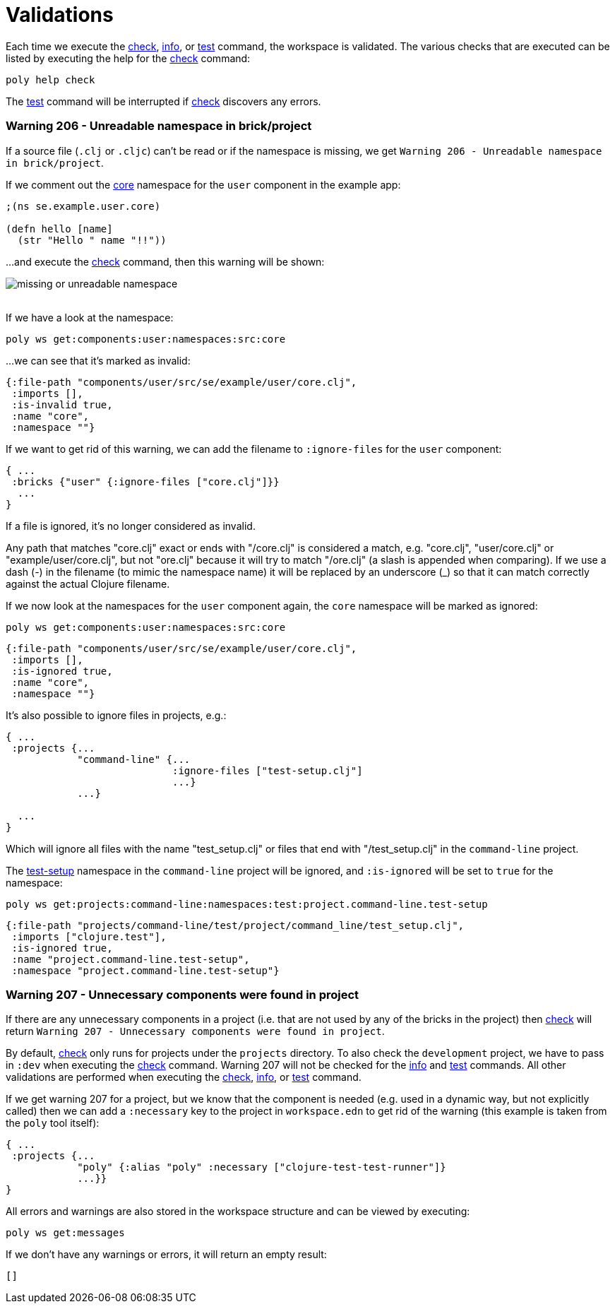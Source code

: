 = Validations

Each time we execute the xref:commands.adoc#check[check], xref:commands.adoc#info[info],
or xref:commands.adoc#test[test] command, the workspace is validated.
The various checks that are executed can be listed by executing the help for the xref:commands.adoc#check[check] command:

[source,shell]
----
poly help check
----

The xref:commands.adoc#test[test] command will be interrupted if xref:commands.adoc#check[check] discovers any errors.

[#warning206]
=== Warning 206 - Unreadable namespace in brick/project

If a source file (`.clj` or `.cljc`) can't be read or if the namespace is missing, we get `Warning 206 - Unreadable namespace in brick/project`.

If we comment out the https://github.com/polyfy/polylith/blob/master/examples/doc-example/components/user/src/se/example/user/core.clj[core] namespace
for the `user` component in the example app:

[source,clojure]
----
;(ns se.example.user.core)

(defn hello [name]
  (str "Hello " name "!!"))
----

...and execute the xref:commands.adoc#check[check] command, then this warning will be shown:

image::images/validations/missing-or-unreadable-namespace.png[]

{nbsp} +
If we have a look at the namespace:

[source,shell]
----
poly ws get:components:user:namespaces:src:core
----

...we can see that it's marked as invalid:

[source,clojure]
----
{:file-path "components/user/src/se/example/user/core.clj",
 :imports [],
 :is-invalid true,
 :name "core",
 :namespace ""}
----

[#ignore-files]
If we want to get rid of this warning, we can add the filename to `:ignore-files` for the `user` component:

[source,clojure]
----
{ ...
 :bricks {"user" {:ignore-files ["core.clj"]}}
  ...
}
----

If a file is ignored, it's no longer considered as invalid.

Any path that matches "core.clj" exact or ends with "/core.clj" is considered a match, e.g. "core.clj", "user/core.clj"
or "example/user/core.clj", but not "ore.clj" because it will try to match "/ore.clj"
(a slash is appended when comparing). If we use a dash (-) in the filename (to mimic the namespace name)
it will be replaced by an underscore (_) so that it can match correctly against the actual Clojure filename.

If we now look at the namespaces for the `user` component again, the `core` namespace will be marked as ignored:

[source,shell]
----
poly ws get:components:user:namespaces:src:core
----

[source,clojure]
----
{:file-path "components/user/src/se/example/user/core.clj",
 :imports [],
 :is-ignored true,
 :name "core",
 :namespace ""}
----

It's also possible to ignore files in projects, e.g.:

[source,clojure]
----
{ ...
 :projects {...
            "command-line" {...
                            :ignore-files ["test-setup.clj"]
                            ...}
            ...}

  ...
}
----

Which will ignore all files with the name "test_setup.clj" or files that end with "/test_setup.clj" in the `command-line` project.

The https://github.com/polyfy/polylith/blob/master/examples/doc-example/projects/command-line/test/project/command_line/test_setup.clj[test-setup]
namespace in the `command-line` project will be ignored, and `:is-ignored` will be set to `true` for the namespace:

[source,shell]
----
poly ws get:projects:command-line:namespaces:test:project.command-line.test-setup
----

[source,clojure]
----
{:file-path "projects/command-line/test/project/command_line/test_setup.clj",
 :imports ["clojure.test"],
 :is-ignored true,
 :name "project.command-line.test-setup",
 :namespace "project.command-line.test-setup"}
----

[#warning206]
=== Warning 207 - Unnecessary components were found in project

If there are any unnecessary components in a project (i.e. that are not used by any of the bricks in the project)
then xref:commands.adoc#check[check] will return `Warning 207 - Unnecessary components were found in project`.

By default, xref:commands.adoc#check[check] only runs for projects under the `projects` directory.
To also check the `development` project, we have to pass in `:dev` when executing the xref:commands.adoc#check[check] command.
Warning 207 will not be checked for the xref:commands.adoc#info[info] and xref:commands.adoc#test[test] commands.
All other validations are performed when executing the xref:commands.adoc#check[check], xref:commands.adoc#info[info],
or xref:commands.adoc#test[test] command.

If we get warning 207 for a project, but we know that the component is needed
(e.g. used in a dynamic way, but not explicitly called) then we can add a `:necessary` key
to the project in `workspace.edn` to get rid of the warning (this example is taken from the `poly` tool itself):

[source,clojure]
----
{ ...
 :projects {...
            "poly" {:alias "poly" :necessary ["clojure-test-test-runner"]}
            ...}}
}
----

All errors and warnings are also stored in the workspace structure and can be viewed by executing:

[source,shell]
----
poly ws get:messages
----

If we don't have any warnings or errors, it will return an empty result:

[source,shell]
----
[]
----
